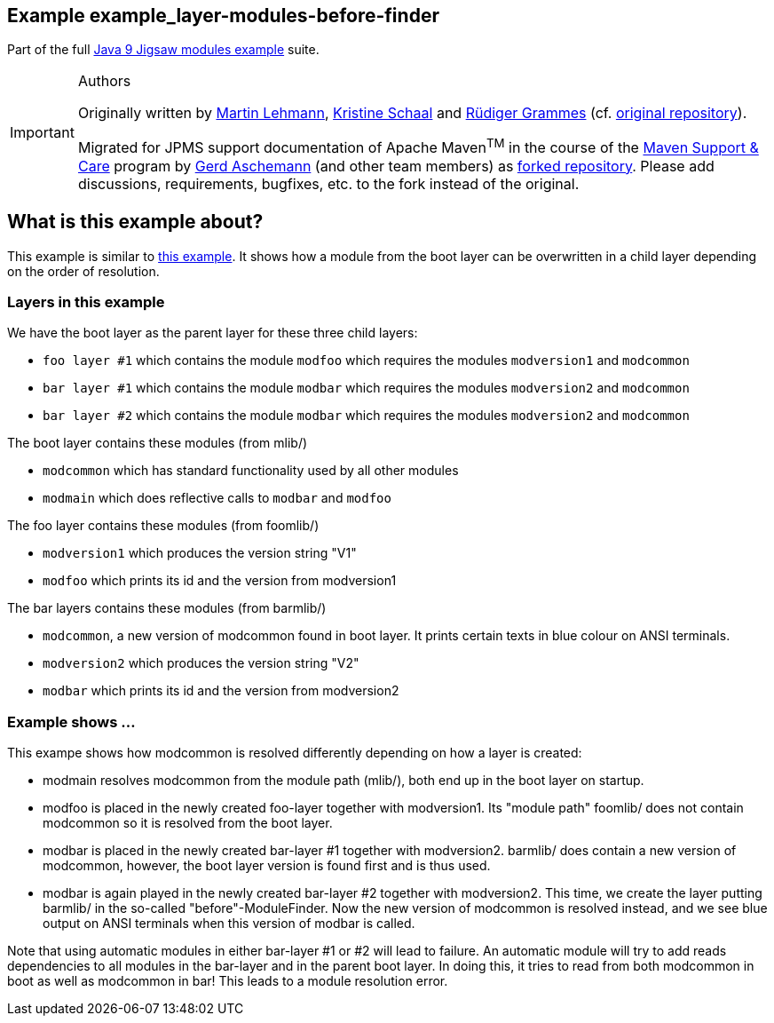 :icons: font
ifdef::env-github[]
:tip-caption: :bulb:
:note-caption: :information_source:
:important-caption: :heavy_exclamation_mark:
:caution-caption: :fire:
:warning-caption: :warning:
endif::[]
== Example example_layer-modules-before-finder

Part of the full xref:../../README.adoc[Java 9 Jigsaw modules example] suite.

[IMPORTANT]
.Authors
====
Originally written by https://github.com/mrtnlhmnn[Martin Lehmann], https://github.com/kristines[Kristine Schaal] and https://github.com/rgrammes[Rüdiger Grammes] (cf. https://github.com/accso/java9-jigsaw-examples[original repository]).

Migrated for JPMS support documentation of Apache Maven^TM^ in the course of the https://open-elements.com/support-care-maven/[Maven Support & Care] program by https://github.com/ascheman[Gerd Aschemann] (and other team members) as https://github.com/support-and-care/java9-jigsaw-examples[forked repository].
Please add discussions, requirements, bugfixes, etc. to the fork instead of the original.
====

== What is this example about?

This example is similar to xref:../example_layer-modules-grouped-in-hierarchy/README.adoc[this example].
It shows how a module from the boot layer can be overwritten in a child layer depending on the order of resolution.

=== Layers in this example

We have the boot layer as the parent layer for these three child layers:

* `foo layer #1` which contains the module `modfoo` which requires the modules `modversion1` and `modcommon`
* `bar layer #1` which contains the module `modbar` which requires the modules `modversion2` and `modcommon`
* `bar layer #2` which contains the module `modbar` which requires the modules `modversion2` and `modcommon`

The boot layer contains these modules (from mlib/)

* `modcommon` which has standard functionality used by all other modules
* `modmain` which does reflective calls to `modbar` and `modfoo`

The foo layer contains these modules (from foomlib/)

* `modversion1` which produces the version string "V1"
* `modfoo` which prints its id and the version from modversion1

The bar layers contains these modules (from barmlib/)

* `modcommon`, a new version of modcommon found in boot layer.
It prints certain texts in blue colour on ANSI terminals.
* `modversion2` which produces the version string "V2"
* `modbar` which prints its id and the version from modversion2

=== Example shows ...

This exampe shows how modcommon is resolved differently depending on how a layer is created:

* modmain resolves modcommon from the module path (mlib/), both end up in the boot layer on startup.
* modfoo is placed in the newly created foo-layer together with modversion1.
Its "module path" foomlib/ does not contain modcommon so it is resolved from the boot layer.
* modbar is placed in the newly created bar-layer #1 together with modversion2.
barmlib/ does contain a new version of modcommon, however, the boot layer version is found first and is thus used.
* modbar is again played in the newly created bar-layer #2 together with modversion2.
This time, we create the layer putting barmlib/ in the so-called "before"-ModuleFinder.
Now the new version of modcommon is resolved instead, and we see blue output on ANSI terminals when this version of modbar is called.

Note that using automatic modules in either bar-layer #1 or #2 will lead to failure.
An automatic module will try to add reads dependencies to all modules in the bar-layer and in the parent boot layer.
In doing this, it tries to read from both modcommon in boot as well as modcommon in bar!
This leads to a module resolution error.
